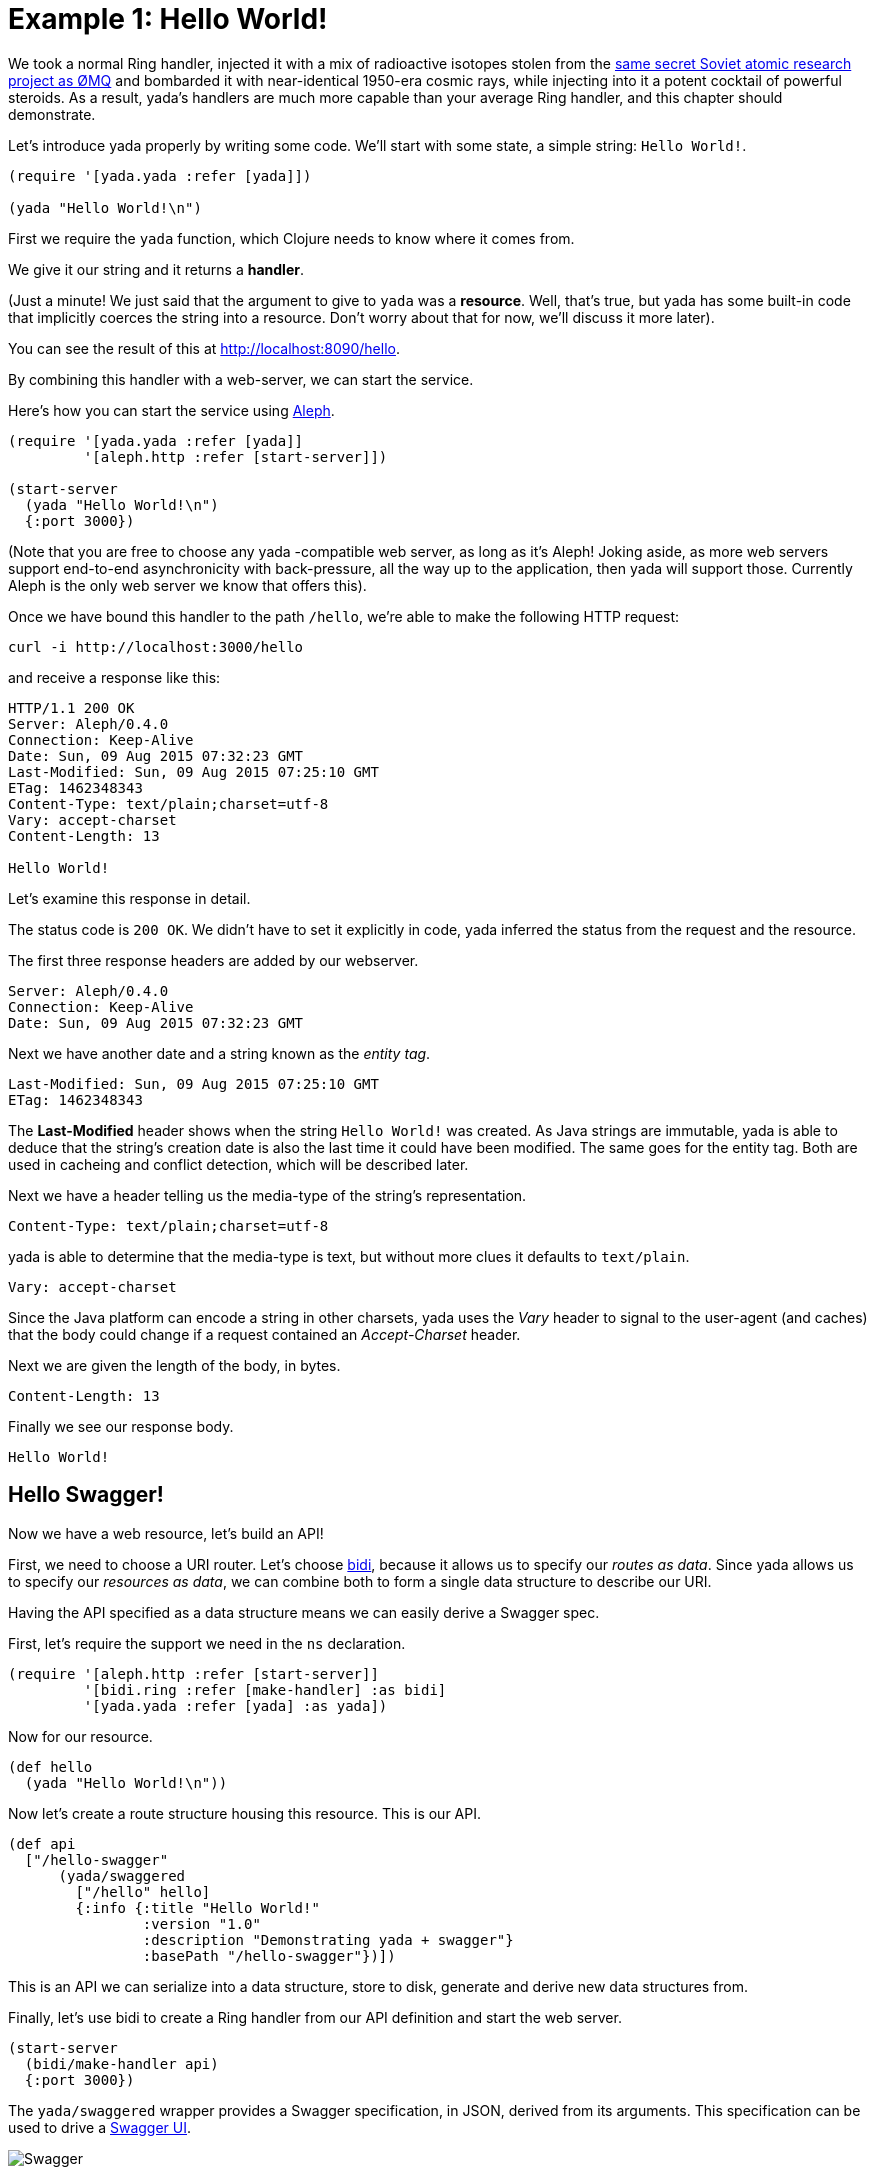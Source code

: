 [[example-1-hello-world]]
= Example 1: Hello World!

We took a normal Ring handler, injected it with a mix of radioactive
isotopes stolen from the http://zguide.zeromq.org/page:all[same secret
Soviet atomic research project as ØMQ] and bombarded it with
near-identical 1950-era cosmic rays, while injecting into it a potent
cocktail of powerful steroids. As a result, yada's handlers are much
more capable than your average Ring handler, and this chapter should
demonstrate.

Let's introduce yada properly by writing some code. We'll start with
some state, a simple string: `Hello World!`.

[source,clojure]
----
(require '[yada.yada :refer [yada]])

(yada "Hello World!\n")
----

First we require the `yada` function, which Clojure needs to know where
it comes from.

We give it our string and it returns a **handler**.

(Just a minute! We just said that the argument to give to `yada` was a
**resource**. Well, that's true, but yada has some built-in code that
implicitly coerces the string into a resource. Don't worry about that
for now, we'll discuss it more later).

You can see the result of this at http://localhost:8090/hello.

By combining this handler with a web-server, we can start the service.

Here's how you can start the service using
https://github.com/ztellman/aleph[Aleph].

[source,clojure]
----
(require '[yada.yada :refer [yada]]
         '[aleph.http :refer [start-server]])

(start-server
  (yada "Hello World!\n")
  {:port 3000})
----

(Note that you are free to choose any yada -compatible web server, as
long as it's Aleph! Joking aside, as more web servers support end-to-end
asynchronicity with back-pressure, all the way up to the application,
then yada will support those. Currently Aleph is the only web server we
know that offers this).

Once we have bound this handler to the path `/hello`, we're able to make
the following HTTP request:

[source,nohighlight]
----
curl -i http://localhost:3000/hello
----

and receive a response like this:

[source,http]
----
HTTP/1.1 200 OK
Server: Aleph/0.4.0
Connection: Keep-Alive
Date: Sun, 09 Aug 2015 07:32:23 GMT
Last-Modified: Sun, 09 Aug 2015 07:25:10 GMT
ETag: 1462348343
Content-Type: text/plain;charset=utf-8
Vary: accept-charset
Content-Length: 13

Hello World!
----

Let's examine this response in detail.

The status code is `200 OK`. We didn't have to set it explicitly in
code, yada inferred the status from the request and the resource.

The first three response headers are added by our webserver.

[source,http]
----
Server: Aleph/0.4.0
Connection: Keep-Alive
Date: Sun, 09 Aug 2015 07:32:23 GMT
----

Next we have another date and a string known as the __entity tag__.

[source,http]
----
Last-Modified: Sun, 09 Aug 2015 07:25:10 GMT
ETag: 1462348343
----

The *Last-Modified* header shows when the string `Hello World!` was
created. As Java strings are immutable, yada is able to deduce that the
string's creation date is also the last time it could have been
modified. The same goes for the entity tag. Both are used in cacheing
and conflict detection, which will be described later.

Next we have a header telling us the media-type of the string's
representation.

[source,http]
----
Content-Type: text/plain;charset=utf-8
----

yada is able to determine that the media-type is text, but without more
clues it defaults to `text/plain`.

[source,http]
----
Vary: accept-charset
----

Since the Java platform can encode a string in other charsets, yada uses
the _Vary_ header to signal to the user-agent (and caches) that the body
could change if a request contained an _Accept-Charset_ header.

Next we are given the length of the body, in bytes.

[source,http]
----
Content-Length: 13
----

Finally we see our response body.

[source,nohighlight]
----
Hello World!
----

[[hello-swagger]]
== Hello Swagger!

Now we have a web resource, let's build an API!

First, we need to choose a URI router. Let's choose
https://github.com/juxt/bidi[bidi], because it allows us to specify our
__routes as data__. Since yada allows us to specify our __resources as
data__, we can combine both to form a single data structure to describe
our URI.

Having the API specified as a data structure means we can easily derive
a Swagger spec.

First, let's require the support we need in the `ns` declaration.

[source,clojure]
----
(require '[aleph.http :refer [start-server]]
         '[bidi.ring :refer [make-handler] :as bidi]
         '[yada.yada :refer [yada] :as yada])
----

Now for our resource.

[source,clojure]
----
(def hello
  (yada "Hello World!\n"))
----

Now let's create a route structure housing this resource. This is our
API.

[source,clojure]
----
(def api
  ["/hello-swagger"
      (yada/swaggered
        ["/hello" hello]
        {:info {:title "Hello World!"
                :version "1.0"
                :description "Demonstrating yada + swagger"}
                :basePath "/hello-swagger"})])
----

This is an API we can serialize into a data structure, store to disk,
generate and derive new data structures from.

Finally, let's use bidi to create a Ring handler from our API definition
and start the web server.

[source,clojure]
----
(start-server
  (bidi/make-handler api)
  {:port 3000})
----

The `yada/swaggered` wrapper provides a Swagger specification, in JSON,
derived from its arguments. This specification can be used to drive a
http://localhost:8090/swagger-ui/index.html?url=/hello-swagger/swagger.json[Swagger
UI].

image:images/hello-swagger.png[Swagger]

But we're getting ahead of ourselves here. Let's delve a bit deeper in
our `Hello World!` resource.

[[a-conditional-request]]
== A conditional request

In HTTP, a conditional request is one where a user-agent (like a
browser) can ask a server for the state of the resource but only if a
particular condition holds. A common condition is whether the resource
has been modified since a particular date, usually because the
user-agent already has a copy of the resource's state which it can use
if possible. If the resource hasn't been modified since this date, the
server can tell the user-agent that there is no new version of the
state.

We can test this by setting the *If-Modified-Since* header in the
request.

[source,nohighlight]
----
curl -i http://localhost:8090/hello -H "If-Modified-Since: Sun, 09 Aug 2015 07:25:10 GMT"
----

The server responds with

[source,http]
----
HTTP/1.1 304 Not Modified
Server: Aleph/0.4.0
Connection: Keep-Alive
Date: Tue, 21 Jul 2015 20:17:51 GMT
Content-Length: 0
----

[[mutation]]
== Mutation

Let's try to overwrite the string by using a `PUT`.

[source,nohighlight]
----
curl -i http://localhost:8090/hello -X PUT -d "Hello Dolly!"
----

The response is as follows (we'll omit the Aleph contributed headers
from now on).

[source,http]
----
HTTP/1.1 405 Method Not Allowed
Allow: GET, HEAD, OPTIONS
Server: Aleph/0.4.0
Connection: Keep-Alive
Date: Sun, 09 Aug 2015 07:32:23 GMT
Content-Length: 0
----

The response status is `405 Method Not Allowed`, telling us that our
request was unacceptable. There is also an *Allow* header, telling us
which methods are allowed. One of these methods is OPTIONS, which we
could have used to check whether PUT was available without actually
attempting it.

[source,nohighlight]
----
curl -i http://localhost:8090/hello -X OPTIONS
----

[source,http]
----
HTTP/1.1 200 OK
Allow: GET, HEAD, OPTIONS
Server: Aleph/0.4.0
Connection: Keep-Alive
Date: Thu, 23 Jul 2015 14:22:12 GMT
Content-Length: 0
----

Both the `PUT` and the `OPTIONS` response contain an *Allow* header
which tells us that `PUT` isn't possible. This makes sense, because we
can't mutate a Java string.

We could, however, wrap the Java string with a Clojure reference which
could be changed to point at different Java strings.

To demonstrate this, let's use a Clojure atom instead, adding the new
resource with the identifier `http://localhost:8090/hello-atom`.

[source,clojure]
----
(yada (atom "Hello World!"))
----

We can now make another `OPTIONS` request to see whether `PUT` is
available, before trying it.

[source,nohighlight]
----
curl -i http://localhost:8090/hello-atom -X OPTIONS
----

[source,http]
----
HTTP/1.1 200 OK
Allow: GET, DELETE, HEAD, POST, OPTIONS, PUT
Server: Aleph/0.4.0
Connection: Keep-Alive
Date: Sun, 09 Aug 2015 07:56:20 GMT
Content-Length: 0
----

It is! So let's try it.

[source,nohighlight]
----
curl -i http://localhost:8090/hello-atom -X PUT -d "Hello Dolly!"
----

And now let's see if we've managed to change the state of the resource.

[source,nohighlight]
----
curl -i http://localhost:8090/hello-atom
----

[source,http]
----
HTTP/1.1 200 OK
Last-Modified: Thu, 23 Jul 2015 14:38:20 GMT
Content-Type: application/edn
Vary: accept-charset
ETag: 1462348343
Server: Aleph/0.4.0
Connection: Keep-Alive
Date: Sun, 09 Aug 2015 08:00:58 GMT
Content-Length: 14

Hello Dolly!
----

As long as someone else hasn't sneaked in a different state between your
`PUT` and subsequent `GET`, you should see the new state of the resource
is "Hello Dolly!".

But what if someone _did_ manage to `PUT` their change ahead of yours?
Their version would now be overwritten. That might not be what you
wanted. To ensure we don't override someone's change, we could have set
the *If-Match* header using the *ETag* value.

Let's test this now, using the ETag value we got before we sent our
`PUT` request.

[source,nohighlight]
----
curl -i http://localhost:8090/hello -X PUT -H "If-Match: 1462348343" -d "Hello Dolly!"
----

[fill out]

Before reverting our code back to the original, without the atom, let's
see the Swagger UI again.

image:images/mutable-hello-swagger.png[Swagger]

We now have a few more methods.
http://localhost:8090/swagger-ui/index.html?url=/hello-atom-swagger/swagger.json[See
for yourself].

[[a-head-request]]
== A HEAD request

There was one more method indicated by the *Allow* header of our
`OPTIONS` request, which was `HEAD`. Let's try this now.

[source,nohighlight]
----
curl -i http://localhost:8090/hello -X HEAD
----

[source,http]
----
HTTP/1.1 200 OK
Last-Modified: Thu, 23 Jul 2015 14:41:20 GMT
Content-Type: text/plain;charset=utf-8
Vary: accept-charset
Server: Aleph/0.4.0
Connection: Keep-Alive
Date: Thu, 23 Jul 2015 14:42:26 GMT
Content-Length: 0
----

The response does not have a body, but tells us the headers we would get
if we were to try a `GET` request.

For more details about HEAD queries, see [insert reference here].

[[parameters]]
== Parameters

Often, a resource's state or behavior will depend on parameters in the
request. Let's say we want to pass a parameter to the resource, via a
query parameter.

To show this, we'll write some real code:

[source,clojure]
----
(require '[yada.yada :refer [yada resource]])

(defn say-hello [ctx]
  (str "Hello " (get-in ctx [:parameters :query :p]) "!\n"))

(def hello-parameters-resource
  (resource
    {:methods
      {:get
        {:parameters {:query {:p String}}
         :produces "text/plain"
         :response say-hello}}}))

(def handler (yada hello-parameters-resource))
----

This declares a resource with a GET method, which responds with a
plain-text message formed from the query parameter.

Let's see this in action: http://localhost:8090/hello-parameters?p=Ken

[source,nohighlight]
----
curl -i http://localhost:8090/hello-parameters?p=Ken
----

[source,http]
----
HTTP/1.1 200 OK
Server: Aleph/0.4.0
Connection: Keep-Alive
Date: Mon, 27 Jul 2015 16:31:59 GMT
Content-Length: 7

Hello Ken!
----

As well as query parameters, yada supports path parameters, request
headers, form data, cookies and request bodies. It can also coerce
parameters to a range of types. For more details, see the
link:#Parameters[Parameters] chapter.

[[content-negotiation]]
== Content negotiation

Let's suppose we wanted to provide our greeting in both (simplified)
Chinese and English. Again, we can declare these two languages in the
**resource-model**.

We add an option indicating the language codes of the two languages we
are going to support. We can then

[source,clojure]
----
(require '[yada.yada :as yada :refer [yada resource]])

(defn say-hello [ctx]
  (case (yada/language ctx)
    "zh-ch" "你好世界!\n"
    "en" "Hello World!\n"))

(def hello-languages-resource
  (resource
    {:methods
      {:get
        {:produces {:media-type "text/plain"
                    :language #{"zh-ch" "en"}}
         :response say-hello}}}))

(def handler (yada hello-languages-resource))
----

Let's test this by providing a request header which indicates a
preference for simplified Chinese

[source,nohighlight]
----
curl -i http://localhost:8090/hello-languages -H "Accept-Language: zh-CH"
----

We should get the following response

[source,http]
----
HTTP/1.1 200 OK
Content-Type: text/plain;charset=utf-8
Vary: accept-language
Server: Aleph/0.4.0
Connection: Keep-Alive
Date: Mon, 27 Jul 2015 17:36:42 GMT
Content-Length: 14

你好世界!
----

There's a lot more to content negotiation than this simple example can
show. It is covered in depth in subsequent chapters.

[[summary]]
== Summary

This simple example demonstrated how a rich and functional HTTP resource
was created with a tiny amount of code. And yet, none of the behaviour
we have seen is hardcoded or contrived. Much of the behavior was
inferred from the types of the first argument given to the `yada`
function, in this case, the Java string. And yada includes support for
many other basic types (atoms, Clojure collections, files, directories,
Java resources…).

But the real power of yada comes when you define your own resource
models and types, as we shall discover in subsequent chapters. But
first, let's see how to install and integrate yada in your web app.

